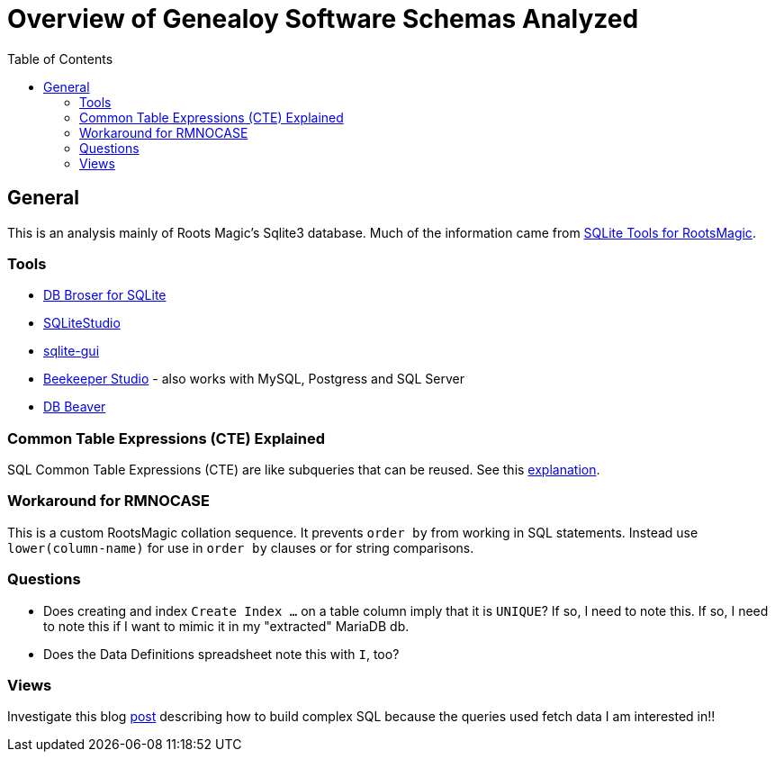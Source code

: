 = Overview of Genealoy Software Schemas Analyzed
:toc:
:stylesheet: dark.css
:stylesdir: /home/kurt/asciidoctor-skins/css

== General

This is an analysis mainly of Roots Magic's Sqlite3 database. Much of the information came from https://sqlitetoolsforrootsmagic.com[SQLite Tools for RootsMagic].

=== Tools

* https://sqlitebrowser.org/[DB Broser for SQLite]
* https://sqlitestudio.pl/[SQLiteStudio]
* https://github.com/little-brother/sqlite-gui[sqlite-gui]
* https://www.beekeeperstudio.io/[Beekeeper Studio] - also works with MySQL, Postgress and SQL Server
* https://dbeaver.io[DB Beaver]

=== Common Table Expressions (CTE) Explained

SQL Common Table Expressions (CTE) are like subqueries that can be reused. See this
https://sqlitetoolsforrootsmagic.com/common-table-expressions-the-building-blocks-of-sql/[explanation]. 

=== Workaround for RMNOCASE 

This is a custom RootsMagic collation sequence. It prevents `order by` from working in SQL statements. Instead use `lower(column-name)` for
use in `order by` clauses or for string comparisons.

=== Questions

- Does creating and index `Create Index ...` on a table column imply that it is `UNIQUE`? If so, I need to note this. If so, I need to note this if I want to mimic it in my "extracted" MariaDB db. 
- Does the Data Definitions spreadsheet note this with `I`, too?

=== Views
 
Investigate this blog https://sqlitetoolsforrootsmagic.com/a-sample-query-created-with-views/[post] describing how to build complex SQL because the queries used fetch data I am interested in!!
